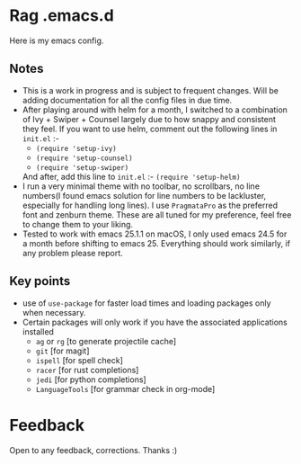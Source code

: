 * Rag .emacs.d
Here is my emacs config.
** Notes
- This is a work in progress and is subject to frequent changes. Will be adding documentation for all the config files in due time.
- After playing around with helm for a month, I switched to a combination of Ivy + Swiper + Counsel largely due to how snappy and consistent they feel.
  If you want to use helm, comment out the following lines in =init.el= :-
  - =(require 'setup-ivy)=
  - =(require 'setup-counsel)=
  - =(require 'setup-swiper)=
  And after, add this line to =init.el= :- =(require 'setup-helm)=
- I run a very minimal theme with no toolbar, no scrollbars, no line numbers(I found emacs solution for line numbers to be lackluster, especially for handling long lines).
  I use ~PragmataPro~ as the preferred font and zenburn theme. These are all tuned for my preference, feel free to change them to your liking.
- Tested to work with emacs 25.1.1 on macOS, I only used emacs 24.5 for a month before shifting to emacs 25. Everything should work similarly, if any problem please report.

** Key points
- use of =use-package= for faster load times and loading packages only when necessary.
- Certain packages will only work if you have the associated applications installed
  - =ag= or =rg= [to generate projectile cache]
  - =git=    [for magit]
  - =ispell= [for spell check]
  - =racer=  [for rust completions]
  - =jedi=   [for python completions]
  - =LanguageTools= [for grammar check in org-mode]

* Feedback
Open to any feedback, corrections.
Thanks :)
